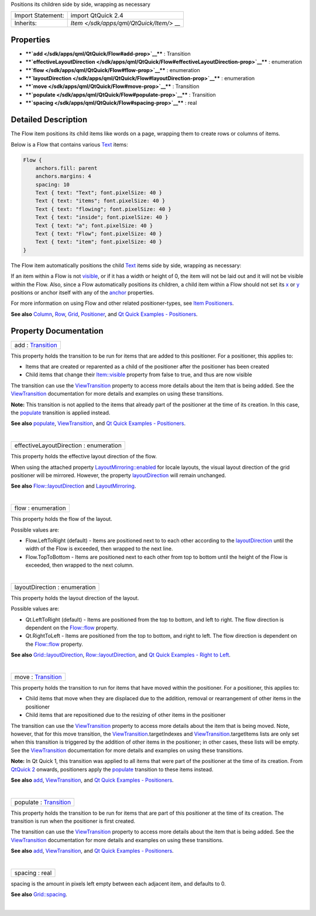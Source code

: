 Positions its children side by side, wrapping as necessary

+--------------------------------------+--------------------------------------+
| Import Statement:                    | import QtQuick 2.4                   |
+--------------------------------------+--------------------------------------+
| Inherits:                            | `Item </sdk/apps/qml/QtQuick/Item/>` |
|                                      | __                                   |
+--------------------------------------+--------------------------------------+

Properties
----------

-  ****`add </sdk/apps/qml/QtQuick/Flow#add-prop>`__**** : Transition
-  ****`effectiveLayoutDirection </sdk/apps/qml/QtQuick/Flow#effectiveLayoutDirection-prop>`__****
   : enumeration
-  ****`flow </sdk/apps/qml/QtQuick/Flow#flow-prop>`__**** : enumeration
-  ****`layoutDirection </sdk/apps/qml/QtQuick/Flow#layoutDirection-prop>`__****
   : enumeration
-  ****`move </sdk/apps/qml/QtQuick/Flow#move-prop>`__**** : Transition
-  ****`populate </sdk/apps/qml/QtQuick/Flow#populate-prop>`__**** :
   Transition
-  ****`spacing </sdk/apps/qml/QtQuick/Flow#spacing-prop>`__**** : real

Detailed Description
--------------------

The Flow item positions its child items like words on a page, wrapping
them to create rows or columns of items.

Below is a Flow that contains various
`Text </sdk/apps/qml/QtQuick/qtquick-releasenotes#text>`__ items:

.. code:: qml

        Flow {
            anchors.fill: parent
            anchors.margins: 4
            spacing: 10
            Text { text: "Text"; font.pixelSize: 40 }
            Text { text: "items"; font.pixelSize: 40 }
            Text { text: "flowing"; font.pixelSize: 40 }
            Text { text: "inside"; font.pixelSize: 40 }
            Text { text: "a"; font.pixelSize: 40 }
            Text { text: "Flow"; font.pixelSize: 40 }
            Text { text: "item"; font.pixelSize: 40 }
        }

The Flow item automatically positions the child
`Text </sdk/apps/qml/QtQuick/qtquick-releasenotes#text>`__ items side by
side, wrapping as necessary:

|image0|

If an item within a Flow is not
`visible </sdk/apps/qml/QtQuick/Item#visible-prop>`__, or if it has a
width or height of 0, the item will not be laid out and it will not be
visible within the Flow. Also, since a Flow automatically positions its
children, a child item within a Flow should not set its
`x </sdk/apps/qml/QtQuick/Item#x-prop>`__ or
`y </sdk/apps/qml/QtQuick/Item#y-prop>`__ positions or anchor itself
with any of the `anchor </sdk/apps/qml/QtQuick/Item#anchors-prop>`__
properties.

For more information on using Flow and other related positioner-types,
see `Item
Positioners </sdk/apps/qml/QtQuick/qtquick-positioning-layouts/>`__.

**See also**
`Column </sdk/apps/qml/QtQuick/qtquick-positioning-layouts#column>`__,
`Row </sdk/apps/qml/QtQuick/qtquick-positioning-layouts#row>`__,
`Grid </sdk/apps/qml/QtQuick/qtquick-positioning-layouts#grid>`__,
`Positioner </sdk/apps/qml/QtQuick/Positioner/>`__, and `Qt Quick
Examples - Positioners </sdk/apps/qml/QtQuick/positioners/>`__.

Property Documentation
----------------------

+--------------------------------------------------------------------------+
|        \ add : `Transition </sdk/apps/qml/QtQuick/Transition/>`__        |
+--------------------------------------------------------------------------+

This property holds the transition to be run for items that are added to
this positioner. For a positioner, this applies to:

-  Items that are created or reparented as a child of the positioner
   after the positioner has been created
-  Child items that change their
   `Item::visible </sdk/apps/qml/QtQuick/Item#visible-prop>`__ property
   from false to true, and thus are now visible

The transition can use the
`ViewTransition </sdk/apps/qml/QtQuick/ViewTransition/>`__ property to
access more details about the item that is being added. See the
`ViewTransition </sdk/apps/qml/QtQuick/ViewTransition/>`__ documentation
for more details and examples on using these transitions.

**Note:** This transition is not applied to the items that already part
of the positioner at the time of its creation. In this case, the
`populate </sdk/apps/qml/QtQuick/Flow#populate-prop>`__ transition is
applied instead.

**See also** `populate </sdk/apps/qml/QtQuick/Flow#populate-prop>`__,
`ViewTransition </sdk/apps/qml/QtQuick/ViewTransition/>`__, and `Qt
Quick Examples - Positioners </sdk/apps/qml/QtQuick/positioners/>`__.

| 

+--------------------------------------------------------------------------+
|        \ effectiveLayoutDirection : enumeration                          |
+--------------------------------------------------------------------------+

This property holds the effective layout direction of the flow.

When using the attached property
`LayoutMirroring::enabled </sdk/apps/qml/QtQuick/LayoutMirroring#enabled-prop>`__
for locale layouts, the visual layout direction of the grid positioner
will be mirrored. However, the property
`layoutDirection </sdk/apps/qml/QtQuick/Flow#layoutDirection-prop>`__
will remain unchanged.

**See also**
`Flow::layoutDirection </sdk/apps/qml/QtQuick/Flow#layoutDirection-prop>`__
and `LayoutMirroring </sdk/apps/qml/QtQuick/LayoutMirroring/>`__.

| 

+--------------------------------------------------------------------------+
|        \ flow : enumeration                                              |
+--------------------------------------------------------------------------+

This property holds the flow of the layout.

Possible values are:

-  Flow.LeftToRight (default) - Items are positioned next to to each
   other according to the
   `layoutDirection </sdk/apps/qml/QtQuick/Flow#layoutDirection-prop>`__
   until the width of the Flow is exceeded, then wrapped to the next
   line.
-  Flow.TopToBottom - Items are positioned next to each other from top
   to bottom until the height of the Flow is exceeded, then wrapped to
   the next column.

| 

+--------------------------------------------------------------------------+
|        \ layoutDirection : enumeration                                   |
+--------------------------------------------------------------------------+

This property holds the layout direction of the layout.

Possible values are:

-  Qt.LeftToRight (default) - Items are positioned from the top to
   bottom, and left to right. The flow direction is dependent on the
   `Flow::flow </sdk/apps/qml/QtQuick/Flow#flow-prop>`__ property.
-  Qt.RightToLeft - Items are positioned from the top to bottom, and
   right to left. The flow direction is dependent on the
   `Flow::flow </sdk/apps/qml/QtQuick/Flow#flow-prop>`__ property.

**See also**
`Grid::layoutDirection </sdk/apps/qml/QtQuick/Grid#layoutDirection-prop>`__,
`Row::layoutDirection </sdk/apps/qml/QtQuick/Row#layoutDirection-prop>`__,
and `Qt Quick Examples - Right to
Left </sdk/apps/qml/QtQuick/righttoleft/>`__.

| 

+--------------------------------------------------------------------------+
|        \ move : `Transition </sdk/apps/qml/QtQuick/Transition/>`__       |
+--------------------------------------------------------------------------+

This property holds the transition to run for items that have moved
within the positioner. For a positioner, this applies to:

-  Child items that move when they are displaced due to the addition,
   removal or rearrangement of other items in the positioner
-  Child items that are repositioned due to the resizing of other items
   in the positioner

The transition can use the
`ViewTransition </sdk/apps/qml/QtQuick/ViewTransition/>`__ property to
access more details about the item that is being moved. Note, however,
that for this move transition, the
`ViewTransition </sdk/apps/qml/QtQuick/ViewTransition/>`__.targetIndexes
and
`ViewTransition </sdk/apps/qml/QtQuick/ViewTransition/>`__.targetItems
lists are only set when this transition is triggered by the addition of
other items in the positioner; in other cases, these lists will be
empty. See the
`ViewTransition </sdk/apps/qml/QtQuick/ViewTransition/>`__ documentation
for more details and examples on using these transitions.

**Note:** In Qt Quick 1, this transition was applied to all items that
were part of the positioner at the time of its creation. From `QtQuick
2 </sdk/apps/qml/QtQuick/qtquick-index/>`__ onwards, positioners apply
the `populate </sdk/apps/qml/QtQuick/Flow#populate-prop>`__ transition
to these items instead.

**See also** `add </sdk/apps/qml/QtQuick/Flow#add-prop>`__,
`ViewTransition </sdk/apps/qml/QtQuick/ViewTransition/>`__, and `Qt
Quick Examples - Positioners </sdk/apps/qml/QtQuick/positioners/>`__.

| 

+--------------------------------------------------------------------------+
|        \ populate : `Transition </sdk/apps/qml/QtQuick/Transition/>`__   |
+--------------------------------------------------------------------------+

This property holds the transition to be run for items that are part of
this positioner at the time of its creation. The transition is run when
the positioner is first created.

The transition can use the
`ViewTransition </sdk/apps/qml/QtQuick/ViewTransition/>`__ property to
access more details about the item that is being added. See the
`ViewTransition </sdk/apps/qml/QtQuick/ViewTransition/>`__ documentation
for more details and examples on using these transitions.

**See also** `add </sdk/apps/qml/QtQuick/Flow#add-prop>`__,
`ViewTransition </sdk/apps/qml/QtQuick/ViewTransition/>`__, and `Qt
Quick Examples - Positioners </sdk/apps/qml/QtQuick/positioners/>`__.

| 

+--------------------------------------------------------------------------+
|        \ spacing : real                                                  |
+--------------------------------------------------------------------------+

spacing is the amount in pixels left empty between each adjacent item,
and defaults to 0.

**See also**
`Grid::spacing </sdk/apps/qml/QtQuick/Grid#spacing-prop>`__.

| 

.. |image0| image:: /media/sdk/apps/qml/QtQuick/Flow/images/qml-flow-snippet.png

